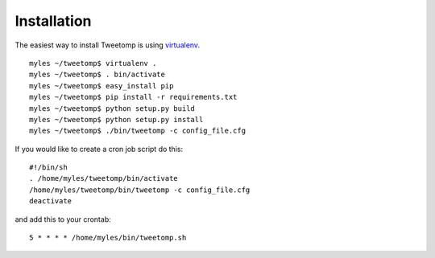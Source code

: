 Installation
============

The easiest way to install Tweetomp is using virtualenv_.

::
	
	myles ~/tweetomp$ virtualenv .
	myles ~/tweetomp$ . bin/activate
	myles ~/tweetomp$ easy_install pip
	myles ~/tweetomp$ pip install -r requirements.txt
	myles ~/tweetomp$ python setup.py build
	myles ~/tweetomp$ python setup.py install
	myles ~/tweetomp$ ./bin/tweetomp -c config_file.cfg

If you would like to create a cron job script do this:

::
	
	#!/bin/sh
	. /home/myles/tweetomp/bin/activate
	/home/myles/tweetomp/bin/tweetomp -c config_file.cfg
	deactivate

and add this to your crontab:

::
	
	5 * * * * /home/myles/bin/tweetomp.sh

.. _virtualenv: http://pypi.python.org/pypi/virtualenv